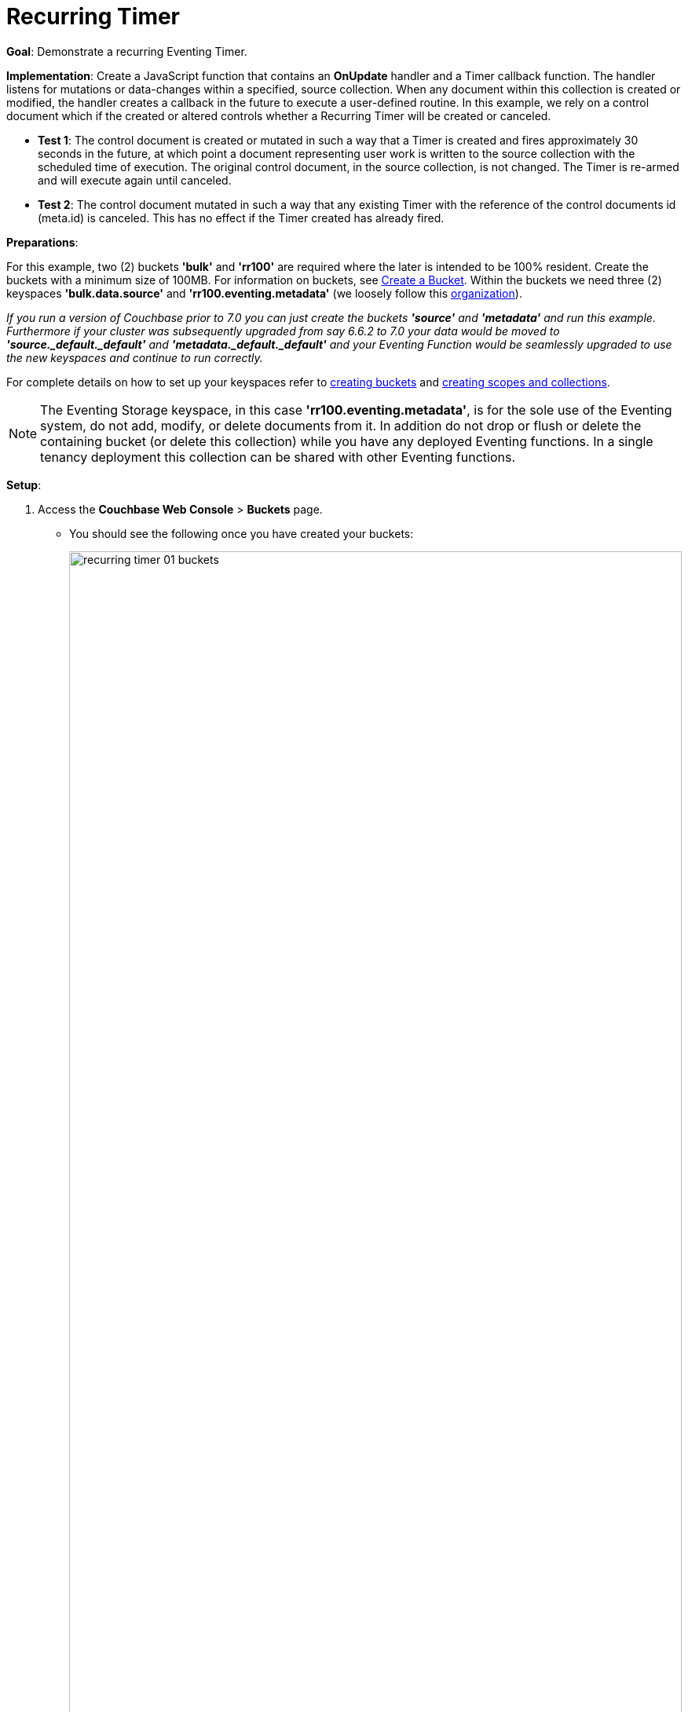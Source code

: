 = Recurring Timer
:description: pass:q[Demonstrate a recurring Eventing Timer.]
:page-edition: Enterprise Edition

*Goal*: {description}

*Implementation*: Create a JavaScript function that contains an *OnUpdate* handler and a Timer callback function. The handler listens for mutations or data-changes within a specified, source collection. When any document within this collection is created or modified, the handler creates a callback in the future to execute a user-defined routine. In this example, we rely on a control document which if the created or altered controls whether a Recurring Timer will be created or canceled.

** *Test 1*: The control document is created or mutated in such a way that a Timer is created and fires approximately 30 seconds in the future, at which point a document representing user work is written to the source collection with the scheduled time of execution. The original control document, in the source collection, is not changed.  The Timer is re-armed and will execute again until canceled.

** *Test 2*: The control document mutated in such a way that any existing Timer with the reference of the control documents id (meta.id) is canceled. This has no effect if the Timer created has already fired.

*Preparations*:

For this example, two (2) buckets *'bulk'* and *'rr100'* are required where the later is intended to be 100% resident.  
Create the buckets with a minimum size of 100MB. 
For information on buckets, see xref:manage:manage-buckets/create-bucket.adoc[Create a Bucket].
Within the buckets we need three (2) keyspaces *'bulk.data.source'* and *'rr100.eventing.metadata'* 
(we loosely follow this xref:eventing-Terminologies.adoc#single-tenancy[organization]).

_If you run a version of Couchbase prior to 7.0 you can just create the buckets *'source'* and *'metadata'* and run this example.  Furthermore if your cluster was subsequently upgraded from say 6.6.2 to 7.0 your data would be moved to *'source._default._default'* and *'metadata._default._default'* and your Eventing Function would be seamlessly upgraded to use the new keyspaces and continue to run correctly._

// TODO7X - need to check/fix this (buckets, scopes, collections)
For complete details on how to set up your keyspaces refer to xref:manage:manage-buckets/create-bucket.adoc[creating buckets] and 
xref:manage:manage-scopes-and-collections/manage-scopes-and-collections.adoc[creating scopes and collections].  

NOTE: The Eventing Storage keyspace, in this case *'rr100.eventing.metadata'*, is for the sole use of the Eventing system, do not add, modify, or delete documents from it.  In addition do not drop or flush or delete the containing bucket (or delete this collection) while you have any deployed Eventing functions. In a single tenancy deployment this collection can be shared with other Eventing functions.

*Setup*:

. Access the *Couchbase Web Console* > *Buckets* page.
** You should see the following once you have created your buckets:
+
image::recurring_timer_01_buckets.png[,100%]

. [Optional Step] Verify we have our empty collections:
** Click the *Scopes & Collections* link of the *bulk* bucket (on the right).
** Click the *data* scope name to expand the section (on the left).
** You should see no user records.
+
image::recurring_timer_01_data_in_scope.png[,100%]
+
. Click the *Documents* link of the *source* collection (on the right).
** Again you should see no user records.
+
image::recurring_timer_01_documents.png[,800]
+
** Click *Add Document* in the upper right banner
** For the *ID* in the *Create New Document* dialog specify *recurring_timer::1*
+
----
ID [ recurring_timer::1       ]
----
+
** For the document body in the *Create New Document* dialog, the following text is displayed:
+
----
{
"click": "to edit",
"with JSON": "there are no reserved field names"
}
----
** replace the above text with the following JSON document via a cut-n-paste
+
----
{
  "type": "recurring_timer",
  "id": 1,
  "active": false
}
----
+
image::recurring_timer_01_docdata.png[,484]
+
** Click *Save*.

. From the *Couchbase Web Console* > *Eventing* page, click *ADD FUNCTION*, to add a new Function.
The *ADD FUNCTION* dialog appears.
. In the *ADD FUNCTION* dialog, for individual Function elements provide the below information:
 ** For the *Listen To Location* drop-down, select *bulk*, *data*, *source* as the keyspace.
 ** For the *Eventing Storage* drop-down, select *rr100*, *eventing*, *metadata* as the keyspace.
 ** Enter *recurring_timer* as the name of the Function you are creating in the *Function Name* text-box.
 ** Leave the "Deployment Feed Boundary" as Everything.
 ** [Optional Step] Enter text *Explore recurring timers*, in the *Description* text-box.
 ** For the *Settings* option, use the default values.
 ** For the *Bindings* option, add just one binding.
 *** For the first binding, select "bucket alias", specify *src_col* as the "alias name" of the collection, 
 select *bulk*, *data*, *source* as the associated keyspace, and select "read and write" for the access mode.
 ** After configuring your settings the *ADD FUNCTION* dialog should look like this:
+
image::recurring_timer_01_settings.png[,484]

. After providing all the required information in the *ADD FUNCTION* dialog, click *Next: Add Code*.
The *recurring_timer* dialog appears.
** The *recurring_timer* dialog initially contains a placeholder code block.
You will substitute your actual *recurring_timer* code in this block.
+
image::recurring_timer_02_editor_with_default.png[,100%]
** Copy the following Function, and paste it in the placeholder code block of *recurring_timer* dialog.
+
[source,javascript]
----
function CreateRecurringTimer(context) {
    log('From CreateRecurringTimer: creating timer', context.mode, context.id);
    // Create a timestamp 30 seconds from now
    var thirtySecFromNow = new Date(); // Get current time & add 30 sec. to it.
    thirtySecFromNow.setSeconds(thirtySecFromNow.getSeconds() + 30);
    // Create a document to use as out for our context
    createTimer(RecurringTimerCallback, thirtySecFromNow, context.id, context);
}

function RecurringTimerCallback(context) {
    log('From RecurringTimerCallback: timer fired', context);
    // rearm the timer ASAP, to ensure timer keeps running in the event
    // of later  errors or script timeouts in later "recurring work".
    CreateRecurringTimer({ "id": context.id, "mode": "via_callback" });
    // do any sort of recurring work here, just update a date_stamp in a doc
    src_col["cur_" + context.id] = { "last_update": new Date() };
}

function OnUpdate(doc, meta) {
    // You would typically filter to mutations of interest 
    if (doc.type !== 'recurring_timer') return;
    if (doc.active === false) {
        if (cancelTimer(RecurringTimerCallback, meta.id)) {
            log('From OnUpdate: canceled active Timer, doc.active', 
                doc.active, meta.id);
        } else {
            log('From OnUpdate: no active Timer to cancel, doc.active', 
                doc.active, meta.id);
        }
    } else {
        log('From OnUpdate: create/overwrite doc.active', doc.active, meta.id);
        CreateRecurringTimer({  "id": meta.id, "mode": "via_onupdate" });
    }
}
----
+
After pasting, the screen appears as displayed below:
+
image::recurring_timer_03_editor_with_code.png[,100%]
** Click *Save and Return*.

. The *OnUpdate* routine specifies that when a change occurs to data within the "source" collection, actions will be processed according to the field within the document.  First we ignore all documents that do not have a doc.type of "recurring_timer" -- this is the control document.  Next we use the field "active" to determine which action we take.  

* If "active" is true we will create a series of Timers that will fire approximately 30 seconds in the future.
* If "active" is false we will cancel the existing Timer if any.
* In the event a Timer created by this Function fires, the callback *RecurringTimerCallback* executes, and will write a new document with a similar key (but with "cur_" prepended) into the "source" collection.

. From the *Eventing* screen, click the *recurring_timer* function to select it, then click *Deploy*.
+
image::cancel_overwrite_timer_03a_deploy.png[,100%]
+
** In the *Confirm Deploy Function* Click *Deploy Function*.

. The Eventing function is deployed and starts running within a few seconds. From this point, the defined Function is executed on all existing documents, and more importantly it will also run on subsequent mutations.

== Test 1: Create a Recurring Timer and allow the Timer to Fire and Rearm

. Access the *Couchbase Web Console* > *Documents* page then select the keyspace `bulk`.`data`.`source`
** Edit the control document *recurring_timer::1* -- it should look like this:
+
----
{
  "type": "recurring_timer",
  "id": 1,
  "active": false
}
----
+
Change "active" to true, then click *Save*.  This will create a mutation and the Function will generate the first of a series of recurring Timers.  The control document is now:
+
----
{
  "type": "recurring_timer",
  "id": 1,
  "active": true
}
----

. Access the *Couchbase Web Console* > *Eventing* page and if necessary select the Function *recurring_timer*, then click the "Log" link for Deployed Function to view the activity.  
** Here we see from the Application log that we created a timer. Note the log is in reverse order and the bottom (or first) message was a NOOP because doc.active was false when we first deployed and we tried to cancel any timer if it was running.
+
----
2021-07-18T10:50:37.879-07:00 [INFO] "From OnUpdate: create/overwrite doc.active" true "recurring_timer::1" 
2021-07-18T10:50:37.879-07:00 [INFO] "From CreateRecurringTimer: creating timer" "via_onupdate" "recurring_timer::1" 
2021-07-18T10:50:06.147-07:00 [INFO] "From OnUpdate: no active Timer to cancel, doc.active" false "recurring_timer::1" 
----
+
image::recurring_timer_04_log_active1.png[,680,align=left]

. Close the Function Log dialog, then wait about 2 minutes and click the "Log" link for Deployed Function *recurring_timer* to view the activity again.  
** Here we see the timer fired and executed the callback *RecurringTimerCallback* near our scheduled time and re-arming as expected.
+
----
2021-07-18T10:54:04.705-07:00 [INFO] "From RecurringTimerCallback: timer fired" {"id":"recurring_timer::1","mode":"via_callback"} 
2021-07-18T10:54:04.705-07:00 [INFO] "From CreateRecurringTimer: creating timer" "via_callback" "recurring_timer::1" 
2021-07-18T10:53:22.712-07:00 [INFO] "From RecurringTimerCallback: timer fired" {"id":"recurring_timer::1","mode":"via_callback"} 
2021-07-18T10:53:22.712-07:00 [INFO] "From CreateRecurringTimer: creating timer" "via_callback" "recurring_timer::1" 
2021-07-18T10:52:40.708-07:00 [INFO] "From RecurringTimerCallback: timer fired" {"id":"recurring_timer::1","mode":"via_callback"} 
2021-07-18T10:52:40.708-07:00 [INFO] "From CreateRecurringTimer: creating timer" "via_callback" "recurring_timer::1" 
2021-07-18T10:51:58.703-07:00 [INFO] "From RecurringTimerCallback: timer fired" {"id":"recurring_timer::1","mode":"via_callback"} 
2021-07-18T10:51:58.703-07:00 [INFO] "From CreateRecurringTimer: creating timer" "via_callback" "recurring_timer::1" 
2021-07-18T10:51:16.713-07:00 [INFO] "From RecurringTimerCallback: timer fired" {"id":"recurring_timer::1","mode":"via_onupdate"} 
2021-07-18T10:51:16.713-07:00 [INFO] "From CreateRecurringTimer: creating timer" "via_callback" "recurring_timer::1" 
2021-07-18T10:50:37.879-07:00 [INFO] "From OnUpdate: create/overwrite doc.active" true "recurring_timer::1" 
2021-07-18T10:50:37.879-07:00 [INFO] "From CreateRecurringTimer: creating timer" "via_onupdate" "recurring_timer::1" 
2021-07-18T10:50:06.147-07:00 [INFO] "From OnUpdate: no active Timer to cancel, doc.active" false "recurring_timer::1" 
----
+
image::recurring_timer_04_log_active2.png[,800,align=left]

. Close the Function Log dialog again. Then, to check the results of the callback, access the *Couchbase Web Console* > *Documents* page then select the keyspace `bulk`.`data`.`source`
** Edit the new output status document *cur_recurring_timer::1* (note the last_update field is in UTC) and you will see the data written by the Timer's callback:
+
----
{
  "last_update": "2021-07-18T17:56:10.707Z"
}
----
** Click *Cancel* to close the editor.

. Wait about 30 seconds and repeat the above. The emulated "work" of this Eventing function is merely writing a time stamp to the *cur_recurring_timer::1* document about every 30 seconds.

== Test 2: Cancel the Recurring Timer

. Access the *Couchbase Web Console* > *Documents* page then select the keyspace `bulk`.`data`.`source`
** Edit the control document *recurring_timer::1* -- it should look like this:
+
----
{
  "type": "recurring_timer",
  "id": 1,
  "active": true
}
----
+
Change "a_number" to 2 to create a mutation, then click *Save*.  The control document is now:
+
----
{
  "type": "recurring_timer",
  "id": 1,
  "active": false
}
----

. Access the *Couchbase Web Console* > *Eventing* page and if necessary select the Function *recurring_timer*, then click the "Log" link for the Deployed Function to view the activity.  
** Here we see from the Application log that we canceled the sequence -- the recurring timer has stopped.
+
----
2021-07-18T10:57:59.480-07:00 [INFO] "From OnUpdate: canceled active Timer, doc.active" false "recurring_timer::1" 
----

*Cleanup*:

Go to the Eventing portion of the UI and undeploy the Function *cancel_overwrite_timer*, this will remove the 1280 documents (2048 prior to 7.0.0) for the function from the 'rr100.eventing.metadata' collection (in the Bucket view of the UI). Remember you may only delete the 'rr100.eventing.metadata' keyspace if there are no deployed Eventing Functions.

Now flush the 'bulk' bucket if you plan to run other examples (you may need to Edit the bucket 'bulk' and enable the flush capability).
